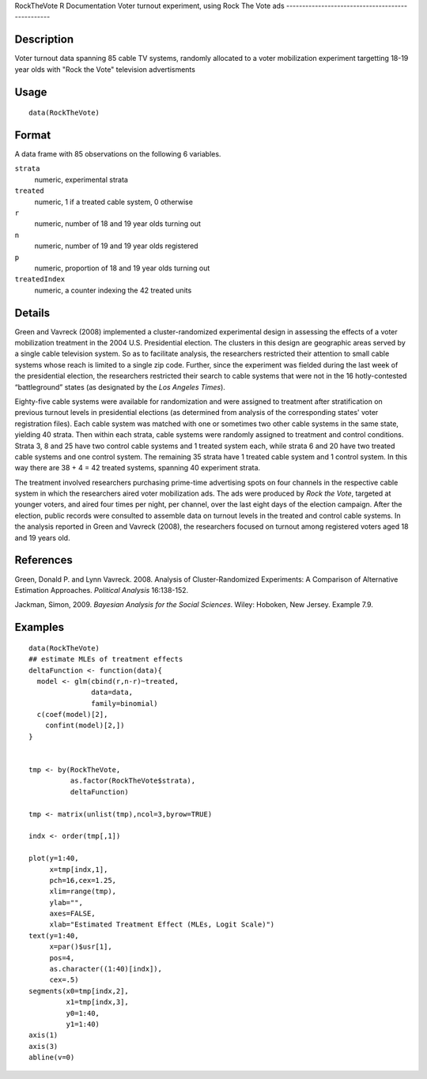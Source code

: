 RockTheVote
R Documentation
Voter turnout experiment, using Rock The Vote ads
-------------------------------------------------

Description
~~~~~~~~~~~

Voter turnout data spanning 85 cable TV systems, randomly allocated
to a voter mobilization experiment targetting 18-19 year olds with
"Rock the Vote" television advertisments

Usage
~~~~~

::

    data(RockTheVote)

Format
~~~~~~

A data frame with 85 observations on the following 6 variables.

``strata``
    numeric, experimental strata

``treated``
    numeric, 1 if a treated cable system, 0 otherwise

``r``
    numeric, number of 18 and 19 year olds turning out

``n``
    numeric, number of 19 and 19 year olds registered

``p``
    numeric, proportion of 18 and 19 year olds turning out

``treatedIndex``
    numeric, a counter indexing the 42 treated units


Details
~~~~~~~

Green and Vavreck (2008) implemented a cluster-randomized
experimental design in assessing the effects of a voter
mobilization treatment in the 2004 U.S. Presidential election. The
clusters in this design are geographic areas served by a single
cable television system. So as to facilitate analysis, the
researchers restricted their attention to small cable systems whose
reach is limited to a single zip code. Further, since the
experiment was fielded during the last week of the presidential
election, the researchers restricted their search to cable systems
that were not in the 16 hotly-contested “battleground” states (as
designated by the *Los Angeles Times*).

Eighty-five cable systems were available for randomization and were
assigned to treatment after stratification on previous turnout
levels in presidential elections (as determined from analysis of
the corresponding states' voter registration files). Each cable
system was matched with one or sometimes two other cable systems in
the same state, yielding 40 strata. Then within each strata, cable
systems were randomly assigned to treatment and control conditions.
Strata 3, 8 and 25 have two control cable systems and 1 treated
system each, while strata 6 and 20 have two treated cable systems
and one control system. The remaining 35 strata have 1 treated
cable system and 1 control system. In this way there are 38 + 4 =
42 treated systems, spanning 40 experiment strata.

The treatment involved researchers purchasing prime-time
advertising spots on four channels in the respective cable system
in which the researchers aired voter mobilization ads. The ads were
produced by *Rock the Vote*, targeted at younger voters, and aired
four times per night, per channel, over the last eight days of the
election campaign. After the election, public records were
consulted to assemble data on turnout levels in the treated and
control cable systems. In the analysis reported in Green and
Vavreck (2008), the researchers focused on turnout among registered
voters aged 18 and 19 years old.

References
~~~~~~~~~~

Green, Donald P. and Lynn Vavreck. 2008. Analysis of
Cluster-Randomized Experiments: A Comparison of Alternative
Estimation Approaches. *Political Analysis* 16:138-152.

Jackman, Simon, 2009. *Bayesian Analysis for the Social Sciences*.
Wiley: Hoboken, New Jersey. Example 7.9.

Examples
~~~~~~~~

::

    data(RockTheVote)
    ## estimate MLEs of treatment effects
    deltaFunction <- function(data){
      model <- glm(cbind(r,n-r)~treated,
                   data=data,
                   family=binomial)
      c(coef(model)[2],
        confint(model)[2,])
    }
    
    
    tmp <- by(RockTheVote,
              as.factor(RockTheVote$strata),
              deltaFunction)
    
    tmp <- matrix(unlist(tmp),ncol=3,byrow=TRUE)
    
    indx <- order(tmp[,1])
    
    plot(y=1:40,
         x=tmp[indx,1],
         pch=16,cex=1.25,
         xlim=range(tmp),
         ylab="",
         axes=FALSE,
         xlab="Estimated Treatment Effect (MLEs, Logit Scale)")
    text(y=1:40,
         x=par()$usr[1],
         pos=4,
         as.character((1:40)[indx]),
         cex=.5)
    segments(x0=tmp[indx,2],
             x1=tmp[indx,3],
             y0=1:40,
             y1=1:40)
    axis(1)
    axis(3)
    abline(v=0)


